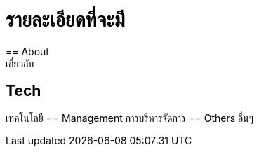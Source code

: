 = รายละเอียดที่จะมี
:published_at: 2016-05-22
:hp-tags: about,technology,management,web
:hp-alt-title: First
== About
เกี่ยวกับ
== Tech
เทคโนโลยี
== Management
การบริหารจัดการ
== Others
อื่นๆ